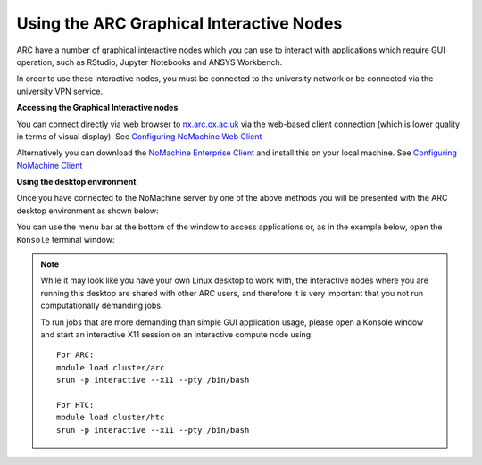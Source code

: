 
Using the ARC Graphical Interactive Nodes
-----------------------------------------


ARC have a number of graphical interactive nodes which you can use to interact with applications which require GUI operation, such as RStudio, Jupyter Notebooks
and ANSYS Workbench.

In order to use these interactive nodes, you must be connected to the university network or be connected via the university VPN service. 

**Accessing the Graphical Interactive nodes**

You can connect directly via web browser to `nx.arc.ox.ac.uk <https://nx.arc.ox.ac.uk>`_ via the web-based client connection (which is lower quality in terms of
visual display). See `Configuring NoMachine Web Client <https://arc-user-guide.readthedocs.io/en/latest/arc-nx-web.html>`_

Alternatively you can download the `NoMachine Enterprise Client <https://www.nomachine.com/download-enterprise#NoMachine-Enterprise-Client>`_ and install this on your
local machine. See `Configuring NoMachine Client <https://arc-user-guide.readthedocs.io/en/latest/arc-nx-client.html>`_

  
**Using the desktop environment**

Once you have connected to the NoMachine server by one of the above methods you will be presented with the ARC desktop environment as shown below:

.. image:: images/arc-desktop.png
  :width: 800
  :alt: ARC Desktop
  
You can use the menu bar at the bottom of the window to access applications or, as in the example below, open the ``Konsole`` terminal window:

.. image:: images/arc-konsole.png
  :width: 800
  :alt: ARC Konsole
  
.. note::
  While it may look like you have your own Linux desktop to work with, the interactive nodes where you are running this desktop are shared with other ARC users, and   
  therefore it is very important that you not run computationally demanding jobs. 
  
  To run jobs that are more demanding than simple GUI application usage, please open a Konsole window and start an interactive X11 session on an interactive compute   
  node using::
              
                For ARC:
                module load cluster/arc
                srun -p interactive --x11 --pty /bin/bash
    
                For HTC:
                module load cluster/htc
                srun -p interactive --x11 --pty /bin/bash
                
                

